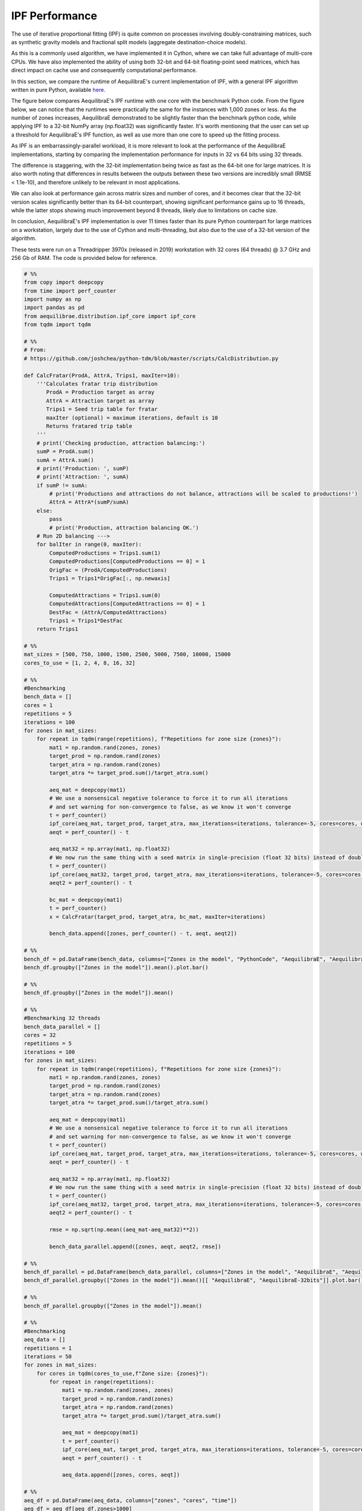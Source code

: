 IPF Performance
===============

The use of iterative proportional fitting (IPF) is quite common on processes
involving doubly-constraining matrices, such as synthetic gravity models and
fractional split models (aggregate destination-choice models).

As this is a commonly used algorithm, we have implemented it in Cython, where
we can take full advantage of multi-core CPUs. We have also implemented the ability
of using both 32-bit and 64-bit floating-point seed matrices, which has direct impact
on cache use and consequently computational performance.

In this section, we compare the
runtime of AequilibraE's current implementation of IPF, 
with a general IPF algorithm written in pure Python, available `here <https://github.com/joshchea/python-tdm/blob/master/scripts/CalcDistribution.py>`_.

The figure below compares AequilibraE's IPF runtime with one core with the benchmark Python
code. From the figure below, we can notice that the runtimes were practically the same for the
instances with 1,000 zones or less. As the number of zones increases, AequilibraE demonstrated to be slightly faster
than the benchmark python code, while applying IPF to a 32-bit NumPy array (np.float32) was significantly faster.
It's worth mentioning that
the user can set up a threshold for AequilibraE's IPF function, as well as use more than one
core to speed up the fitting process.

.. image:: ../images/ipf_runtime_aequilibrae_vs_benchmark.png
    :align: center
    :alt: AequilibraE's IPF runtime

As IPF is an embarrassingly-parallel workload, it is more relevant to look at the performance of the
AequilibraE implementations, starting by comparing the implementation performance for inputs in 32 vs 64
bits using 32 threads.

.. image:: ../images/ipf_runtime_32vs64bits.png
    :align: center
    :alt: AequilibraE's IPF runtime 32 vs 64 bits

The difference is staggering, with the 32-bit implementation being twice as fast as the 64-bit one for large matrices.
It is also worth noting that differences in results between the outputs between these two versions are incredibly
small (RMSE < 1.1e-10), and therefore unlikely to be relevant in most applications.

We can also look at performance gain across matrix sizes and number of cores, and it becomes clear
that the 32-bit version scales significantly better than its 64-bit counterpart, showing significant performance
gains up to 16 threads, while the latter stops showing much improvement beyond 8 threads, likely due to limitations
on cache size.

.. image:: ../images/ipf_runtime_vs_num_cores.png
    :align: left
    :alt: number of cores used in IPF for 64 bit matrices

.. image:: ../images/ipf_runtime_vs_num_cores32bits.png
    :align: right
    :alt: number of cores used in IPF for 32 bit matrices

In conclusion, AequilibraE's IPF implementation is over 11 times faster than its pure Python counterpart for
large matrices on a workstation, largely due to the use of Cython and multi-threading, but also due to the use of a
32-bit version of the algorithm.

These tests were run on a Threadripper 3970x (released in 2019) workstation with 32 cores (64 threads) @ 3.7 GHz
and 256 Gb of RAM. The code is provided below for reference.

.. _code-block-for-ipf-benchmarking:
.. code-block:: python

    # %%
    from copy import deepcopy
    from time import perf_counter
    import numpy as np
    import pandas as pd
    from aequilibrae.distribution.ipf_core import ipf_core
    from tqdm import tqdm

    # %%
    # From:
    # https://github.com/joshchea/python-tdm/blob/master/scripts/CalcDistribution.py

    def CalcFratar(ProdA, AttrA, Trips1, maxIter=10):
        '''Calculates fratar trip distribution
           ProdA = Production target as array
           AttrA = Attraction target as array
           Trips1 = Seed trip table for fratar
           maxIter (optional) = maximum iterations, default is 10
           Returns fratared trip table
        '''
        # print('Checking production, attraction balancing:')
        sumP = ProdA.sum()
        sumA = AttrA.sum()
        # print('Production: ', sumP)
        # print('Attraction: ', sumA)
        if sumP != sumA:
            # print('Productions and attractions do not balance, attractions will be scaled to productions!')
            AttrA = AttrA*(sumP/sumA)
        else:
            pass
            # print('Production, attraction balancing OK.')
        # Run 2D balancing --->
        for balIter in range(0, maxIter):
            ComputedProductions = Trips1.sum(1)
            ComputedProductions[ComputedProductions == 0] = 1
            OrigFac = (ProdA/ComputedProductions)
            Trips1 = Trips1*OrigFac[:, np.newaxis]

            ComputedAttractions = Trips1.sum(0)
            ComputedAttractions[ComputedAttractions == 0] = 1
            DestFac = (AttrA/ComputedAttractions)
            Trips1 = Trips1*DestFac
        return Trips1

    # %%
    mat_sizes = [500, 750, 1000, 1500, 2500, 5000, 7500, 10000, 15000
    cores_to_use = [1, 2, 4, 8, 16, 32]

    # %%
    #Benchmarking
    bench_data = []
    cores = 1
    repetitions = 5
    iterations = 100
    for zones in mat_sizes:
        for repeat in tqdm(range(repetitions), f"Repetitions for zone size {zones}"):
            mat1 = np.random.rand(zones, zones)
            target_prod = np.random.rand(zones)
            target_atra = np.random.rand(zones)
            target_atra *= target_prod.sum()/target_atra.sum()

            aeq_mat = deepcopy(mat1)
            # We use a nonsensical negative tolerance to force it to run all iterations
            # and set warning for non-convergence to false, as we know it won't converge
            t = perf_counter()
            ipf_core(aeq_mat, target_prod, target_atra, max_iterations=iterations, tolerance=-5, cores=cores, warn=False)
            aeqt = perf_counter() - t

            aeq_mat32 = np.array(mat1, np.float32)
            # We now run the same thing with a seed matrix in single-precision (float 32 bits) instead of double as above (64 bits)
            t = perf_counter()
            ipf_core(aeq_mat32, target_prod, target_atra, max_iterations=iterations, tolerance=-5, cores=cores, warn=False)
            aeqt2 = perf_counter() - t

            bc_mat = deepcopy(mat1)
            t = perf_counter()
            x = CalcFratar(target_prod, target_atra, bc_mat, maxIter=iterations)

            bench_data.append([zones, perf_counter() - t, aeqt, aeqt2])

    # %%
    bench_df = pd.DataFrame(bench_data, columns=["Zones in the model", "PythonCode", "AequilibraE", "AequilibraE-32bits"])
    bench_df.groupby(["Zones in the model"]).mean().plot.bar()

    # %%
    bench_df.groupby(["Zones in the model"]).mean()

    # %%
    #Benchmarking 32 threads
    bench_data_parallel = []
    cores = 32
    repetitions = 5
    iterations = 100
    for zones in mat_sizes:
        for repeat in tqdm(range(repetitions), f"Repetitions for zone size {zones}"):
            mat1 = np.random.rand(zones, zones)
            target_prod = np.random.rand(zones)
            target_atra = np.random.rand(zones)
            target_atra *= target_prod.sum()/target_atra.sum()

            aeq_mat = deepcopy(mat1)
            # We use a nonsensical negative tolerance to force it to run all iterations
            # and set warning for non-convergence to false, as we know it won't converge
            t = perf_counter()
            ipf_core(aeq_mat, target_prod, target_atra, max_iterations=iterations, tolerance=-5, cores=cores, warn=False)
            aeqt = perf_counter() - t

            aeq_mat32 = np.array(mat1, np.float32)
            # We now run the same thing with a seed matrix in single-precision (float 32 bits) instead of double as above (64 bits)
            t = perf_counter()
            ipf_core(aeq_mat32, target_prod, target_atra, max_iterations=iterations, tolerance=-5, cores=cores, warn=False)
            aeqt2 = perf_counter() - t

            rmse = np.sqrt(np.mean((aeq_mat-aeq_mat32)**2))

            bench_data_parallel.append([zones, aeqt, aeqt2, rmse])

    # %%
    bench_df_parallel = pd.DataFrame(bench_data_parallel, columns=["Zones in the model", "AequilibraE", "AequilibraE-32bits", "rmse"])
    bench_df_parallel.groupby(["Zones in the model"]).mean()[[ "AequilibraE", "AequilibraE-32bits"]].plot.bar()

    # %%
    bench_df_parallel.groupby(["Zones in the model"]).mean()

    # %%
    #Benchmarking
    aeq_data = []
    repetitions = 1
    iterations = 50
    for zones in mat_sizes:
        for cores in tqdm(cores_to_use,f"Zone size: {zones}"):
            for repeat in range(repetitions):
                mat1 = np.random.rand(zones, zones)
                target_prod = np.random.rand(zones)
                target_atra = np.random.rand(zones)
                target_atra *= target_prod.sum()/target_atra.sum()

                aeq_mat = deepcopy(mat1)
                t = perf_counter()
                ipf_core(aeq_mat, target_prod, target_atra, max_iterations=iterations, tolerance=-5, cores=cores)
                aeqt = perf_counter() - t

                aeq_data.append([zones, cores, aeqt])

    # %%
    aeq_df = pd.DataFrame(aeq_data, columns=["zones", "cores", "time"])
    aeq_df = aeq_df[aeq_df.zones>1000]
    aeq_df = aeq_df.groupby(["zones", "cores"]).mean().reset_index()
    aeq_df = aeq_df.pivot_table(index="zones", columns="cores", values="time")
    for cores in cores_to_use[::-1]:
        aeq_df.loc[:, cores] /= aeq_df[1]
    aeq_df.transpose().plot()